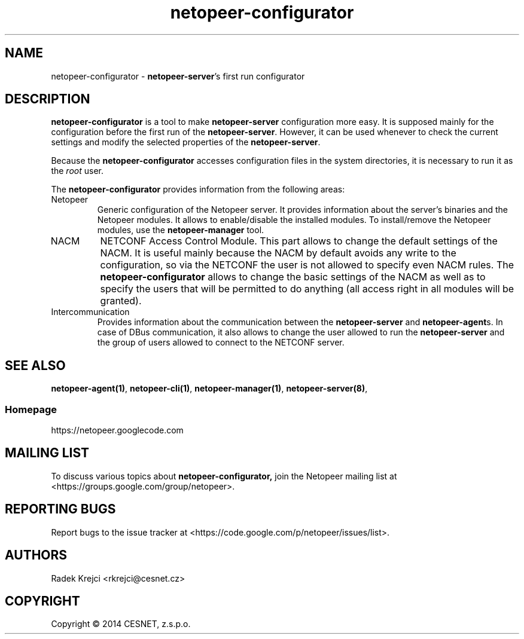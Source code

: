 .\" Process this file with
.\" groff -man -Tascii netopeer-configurator.1
.\"
.TH "netopeer-configurator" 1 "Fri Jun 13 2014" "Netopeer"
.SH NAME
netopeer-configurator \- \fBnetopeer-server\fR's first run configurator 
.SH DESCRIPTION
.B netopeer-configurator
is a tool to make 
.B netopeer-server
configuration more easy. It is supposed mainly for the configuration before the
first run of the
.BR netopeer-server .
However, it can be used whenever to check the current settings and modify the
selected properties of the
.BR netopeer-server .
.PP
Because the
.B netopeer-configurator
accesses configuration files in the system directories, it is necessary to run
it as the \fIroot\fR user.
.PP
The
.B netopeer-configurator
provides information from the following areas:
.IP Netopeer
Generic configuration of the Netopeer server. It provides information about the
server's binaries and the Netopeer modules. It allows to enable/disable the
installed modules. To install/remove the Netopeer modules, use the
.B netopeer-manager
tool.
.IP NACM
NETCONF Access Control Module. This part allows to change the default settings
of the NACM. It is useful mainly because the NACM by default avoids any write
to the configuration, so via the NETCONF the user is not allowed to specify even
NACM rules. The
.B netopeer-configurator
allows to change the basic settings of the NACM as well as to specify the users
that will be permitted to do anything (all access right in all modules will be
granted).
.IP Intercommunication
Provides information about the communication between the
.B netopeer-server
and
.BR netopeer-agent s.
In case of DBus communication, it also allows to change the user allowed to run the
.B netopeer-server
and the group of users allowed to connect to the NETCONF server.
.SH "SEE ALSO"
.BR netopeer-agent(1) ,
.BR netopeer-cli(1) ,
.BR netopeer-manager(1) ,
.BR netopeer-server(8) ,
.SS Homepage
https://netopeer.googlecode.com
.SH MAILING LIST
To discuss various topics about
.B netopeer-configurator,
join the Netopeer mailing list at <https://groups.google.com/group/netopeer>.
.SH REPORTING BUGS
Report bugs to the issue tracker at <https://code.google.com/p/netopeer/issues/list>.
.SH AUTHORS
Radek Krejci <rkrejci@cesnet.cz>
.SH COPYRIGHT
Copyright \(co 2014 CESNET, z.s.p.o.


